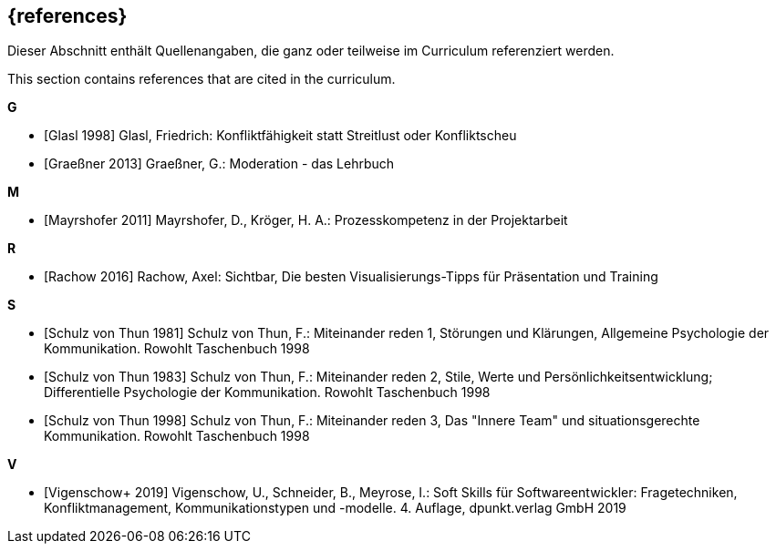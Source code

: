 // header file for curriculum section "References"
// (c) iSAQB e.V. (https://isaqb.org)
// ===============================================

[bibliography]
== {references}

// tag::DE[]
Dieser Abschnitt enthält Quellenangaben, die ganz oder teilweise im Curriculum referenziert werden.
// end::DE[]

// tag::EN[]
This section contains references that are cited in the curriculum.
// end::EN[]


**G**

- [[[glasl, Glasl 1998]]] Glasl, Friedrich: Konfliktfähigkeit statt Streitlust oder Konfliktscheu

- [[[graeßner, Graeßner 2013]]] Graeßner, G.: Moderation - das Lehrbuch

**M**

- [[[mayrshofer, Mayrshofer 2011]]] Mayrshofer, D., Kröger, H. A.: Prozesskompetenz in der Projektarbeit

**R**

- [[[rachow, Rachow 2016]]] Rachow, Axel: Sichtbar, Die besten Visualisierungs-Tipps für Präsentation und Training

**S**

- [[[thun81, Schulz von Thun 1981]]] Schulz von Thun, F.: Miteinander reden 1, Störungen und Klärungen, Allgemeine Psychologie der Kommunikation. Rowohlt Taschenbuch 1998

- [[[thun83, Schulz von Thun 1983]]] Schulz von Thun, F.: Miteinander reden 2, Stile, Werte und Persönlichkeitsentwicklung; Differentielle Psychologie der Kommunikation. Rowohlt Taschenbuch 1998

- [[[thun98, Schulz von Thun 1998]]] Schulz von Thun, F.: Miteinander reden 3, Das "Innere Team" und situationsgerechte Kommunikation. Rowohlt Taschenbuch 1998

**V**

- [[[vigenschow, Vigenschow+ 2019]]] Vigenschow, U., Schneider, B., Meyrose, I.: Soft Skills für Softwareentwickler: Fragetechniken, Konfliktmanagement, Kommunikationstypen und -modelle. 4. Auflage,  dpunkt.verlag GmbH 2019
